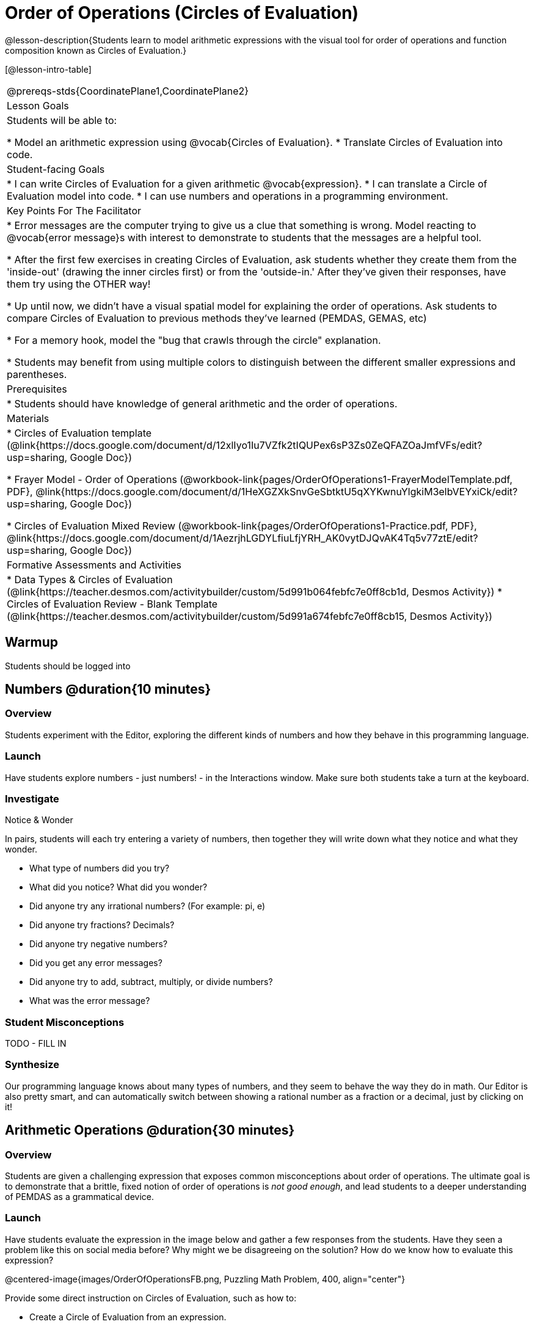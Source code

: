 = Order of Operations (Circles of Evaluation)

@lesson-description{Students learn to model arithmetic expressions with the visual tool for order of operations and function composition known as Circles of Evaluation.}

[@lesson-intro-table]
|===
@prereqs-stds{CoordinatePlane1,CoordinatePlane2}
| Lesson Goals
| Students will be able to:

* Model an arithmetic expression using @vocab{Circles of Evaluation}.
* Translate Circles of Evaluation into code.

|Student-facing Goals
|
* I can write Circles of Evaluation for a given arithmetic @vocab{expression}.
* I can translate a Circle of Evaluation model into code.
* I can use numbers and operations in a programming environment.

|Key Points For The Facilitator
|
* Error messages are the computer trying to give us a clue that something is wrong.  Model reacting to @vocab{error message}s with interest to demonstrate to students that the messages are a helpful tool.


* After the first few exercises in creating Circles of Evaluation, ask students whether they create them from the 'inside-out' (drawing the inner circles first) or from the 'outside-in.'  After they've given their responses, have them try using the OTHER way!


* Up until now, we didn't have a visual spatial model for explaining the order of operations. Ask students to compare Circles of Evaluation to previous methods they've learned (PEMDAS, GEMAS, etc)


* For a memory hook, model the "bug that crawls through the circle" explanation.   


* Students may benefit from using multiple colors to distinguish between the different smaller expressions and parentheses.


|Prerequisites
|
* Students should have knowledge of general arithmetic and the order of operations.


|Materials
|
ifeval::["{proglang}" == "wescheme"]
* Lesson slides template (@link{https://docs.google.com/presentation/d/1G5odF5XrzMzpykskn-jTQ4pjJT54YLYAZytryQIRyCI/edit?usp=sharing, Google Slides})
endif::[]
ifeval::["{proglang}" == "pyret"]
* Lesson slides template (@link{https://drive.google.com/open?id=1e89uaOZDPxlm0NofNoq6P5z9Sn58nnim7fuy_i3S35c, Google Slides})
endif::[]

* Circles of Evaluation template (@link{https://docs.google.com/document/d/12xlIyo1Iu7VZfk2tIQUPex6sP3Zs0ZeQFAZOaJmfVFs/edit?usp=sharing, Google Doc})

* Frayer Model - Order of Operations (@workbook-link{pages/OrderOfOperations1-FrayerModelTemplate.pdf, PDF}, @link{https://docs.google.com/document/d/1HeXGZXkSnvGeSbtktU5qXYKwnuYlgkiM3elbVEYxiCk/edit?usp=sharing, Google Doc}) 

* Circles of Evaluation Mixed Review (@workbook-link{pages/OrderOfOperations1-Practice.pdf, PDF}, @link{https://docs.google.com/document/d/1AezrjhLGDYLfiuLfjYRH_AK0vytDJQvAK4Tq5v77ztE/edit?usp=sharing, Google Doc})

ifeval::["{proglang}" == "wescheme"]
* Circles of Evaluation with Square Roots (@workbook-link{pages/OrderOfOperations1-Practice2.pdf, PDF}, @link{https://docs.google.com/document/d/1vsobkbbXTOjl4FFLdbHYRGn7l8ZbWBRptSqWYzxllxQ/edit?usp=sharing, Google Doc})
endif::[]

ifeval::["{proglang}" == "pyret"]
* Circles of Evaluation with Square Roots (@workbook-link{pages/OrderOfOperations1-Practice2.pdf, PDF}, @link{https://docs.google.com/document/d/10fX_6qL5q94kk6KylH7-2JY89LNF7b5qiohmDz_NFQY/edit?usp=sharing, Google Doc})
endif::[]

|Formative Assessments and Activities
|
ifeval::["{proglang}" == "wescheme"]
* Coordinates, Circles of Evaluation, and Code (@link{https://quizizz.com/admin/quiz/5d9919a36c6f17001a9dc796, Quizizz})
endif::[]
ifeval::["{proglang}" == "pyret"]
* Order of Operations Review #1 (@link{https://quizizz.com/admin/quiz/5d6973a4536e0b001a736010, Quizizz})
endif::[]
ifeval::["{proglang}" == "wescheme"]
* Order of Operations (@link{https://quizizz.com/admin/quiz/5d994ec89c7e5d001a207aff, Quizizz})
endif::[]
ifeval::["{proglang}" == "pyret"]
* Order of Operations Review #2 (@link{https://quizizz.com/admin/quiz/5d69796bfe45c5001d3d48ed, Quizizz})
endif::[]
* Data Types & Circles of Evaluation (@link{https://teacher.desmos.com/activitybuilder/custom/5d991b064febfc7e0ff8cb1d, Desmos Activity})
* Circles of Evaluation Review - Blank Template (@link{https://teacher.desmos.com/activitybuilder/custom/5d991a674febfc7e0ff8cb15, Desmos Activity})
ifeval::["{proglang}" == "wescheme"]
* Data Types, Circles of Evaluation, and Contracts (@link{https://teacher.desmos.com/activitybuilder/custom/5d991ae71172d473178c9816, Desmos Activity})
endif::[]
|===


== Warmup

Students should be logged into 
ifeval::["{proglang}" == "wescheme"]
	@link{https://www.wescheme.org, WeScheme}.
endif::[]
ifeval::["{proglang}" == "pyret"]
	@link{https://code.pyret.org, code.pyret.org}.
endif::[]

== Numbers @duration{10 minutes}

=== Overview
Students experiment with the Editor, exploring the different kinds of numbers and how they behave in this programming language.

=== Launch
Have students explore numbers - just numbers! - in the Interactions window.  Make sure both students take a turn at the keyboard.

=== Investigate
[.notice-box]
.Notice & Wonder
**** 
In pairs, students will each try entering a variety of numbers, then together they will write down what they notice and what they wonder.
****

- What type of numbers did you try?
- What did you notice? What did you wonder?
- Did anyone try any irrational numbers? (For example: pi, e)
- Did anyone try fractions? Decimals?
- Did anyone try negative numbers?
- Did you get any error messages?
- Did anyone try to add, subtract, multiply, or divide numbers? 
- What was the error message? 

=== Student Misconceptions
TODO - FILL IN

=== Synthesize
Our programming language knows about many types of numbers, and they seem to behave the way they do in math. Our Editor is also pretty smart, and can automatically switch between showing a rational number as a fraction or a decimal, just by clicking on it!

== Arithmetic Operations @duration{30 minutes}

=== Overview
Students are given a challenging expression that exposes common misconceptions about order of operations. The ultimate goal is to demonstrate that a brittle, fixed notion of order of operations is _not good enough_, and lead students to a deeper understanding of PEMDAS as a grammatical device.

=== Launch

Have students evaluate the expression in the image below and gather a few responses from the students.  Have they seen a problem like this on social media before?  Why might we be disagreeing on the solution?  How do we know how to evaluate this expression?

@centered-image{images/OrderOfOperationsFB.png, Puzzling Math Problem, 400, align="center"}
                                                 

Provide some direct instruction on Circles of Evaluation, such as how to:

* Create a Circle of Evaluation from an expression.
* Convert a Circle of Evaluation into code.

ifeval::["{proglang}" == "wescheme"]
@centered-image{images/CoE1-Racket.jpg, Circle of Evaluation, 400, align="center"}
endif::[]
ifeval::["{proglang}" == "pyret"]
@centered-image{images/CoE1-Pyret.jpg, Circle of Evaluation, 400, align="center"}
endif::[]                                          

ifeval::["{proglang}" == "wescheme"]
Have students practice creating Circles of Evaluation using the 6 functions(`+`, `-`, `*`, `/`, `sqr`, `sqrt`).
endif::[]
ifeval::["{proglang}" == "pyret"]
Have students practice creating Circles of Evaluation using the 6 functions(`+`, `-`, `*`, `/`, `num-sqr`, `num-sqrt`).
endif::[]

- Do spaces matter when typing in functions?
- Does the order of the numbers matter in the functions? Which functions?
- What do the error messages tell us? 
- What connections do you see between the expression, circle, and code?

ifeval::["{proglang}" == "wescheme"]
@centered-image{images/CoE2-Racket.jpg, Circles of Evaluation, 400, align="center"}
endif::[]
ifeval::["{proglang}" == "pyret"]
@centered-image{images/CoE2-Pyret.jpg, Circles of Evaluation, 400, align="center"}
endif::[]  

- Why are there two closing parentheses in a row, at the end of the code?
- If an expression has three sets of parentheses, how many Circles of Evaluation do you expect to need?

=== Investigate
Option 1: Have students practice moving between Circles of Evaluation and code with a station review.

* Convert the expression into a Circle of Evaluation.
* Convert the Circle of Evaluation model into code.

Once the students feel confident in their work, they can enter the code into their code @vocab{editor} to test it out.

Option 2: Have students complete the 
ifeval::["{proglang}" == "wescheme"]
@workbook-link{pages/OrderOfOperations1-Practice.pdf, Mixed Review worksheet }
and / or the 
@workbook-link{pages/OrderOfOperations1-Practice2.pdf, Square Roots worksheet }
endif::[]
ifeval::["{proglang}" == "pyret"]
@workbook-link{pages/OrderOfOperations1-Practice.pdf, Mixed Review worksheet }
and / or the 
@workbook-link{pages/OrderOfOperations1-Practice2.pdf, Square Roots worksheet }
endif::[]
with their partners and test their code in their coding environment.

[.lesson-instruction]
Students will create a Circle of Evaluation based on an expression they’ve created using at least 4 of the 6 functions:
ifeval::["{proglang}" == "wescheme"]
	`+`, `-`, `*`, `/`, `sqr`, `sqrt`.
endif::[]
ifeval::["{proglang}" == "pyret"]
	`+`, `-`, `*`, `/`, `num-sqr`, `num-sqrt`.
endif::[]

Using @workbook-link{pages/OrderOfOperations1-FrayerModelTemplate.pdf, this Frayer Model}, create the code that represents this circle, translate this into code, evaluate the expression using the order of operations, and then compare and contrast the three methods.

[.strategy-box]
.Strategies For English Language Learners
****
MLR 7 - Compare and Connect: Gather students' Frayer models to highlight and analyze a few of them as a class, asking students to compare and connect different models. 
****

== Additional Exercises

* Completing Circles of Evaluation from Math Expressions (1)
(@exercise-link{pages/complete-coe-from-arith1.adoc, original} ,
@exercise-link{solution-pages/complete-coe-from-arith1.adoc, answers})

* Completing Circles of Evaluation from Math Expressions (2)
(@exercise-link{pages/complete-coe-from-arith2.adoc, original} ,
@exercise-link{solution-pages/complete-coe-from-arith2.adoc, answers})

* Creating Circles of Evaluation from Math Expressions (1)
(@exercise-link{pages/arith-to-coe1.adoc, original} ,
@exercise-link{solution-pages/arith-to-coe1.adoc, answers})

* Creating Circles of Evaluation from Math Expressions (2)
(@exercise-link{pages/arith-to-coe2.adoc, original} ,
@exercise-link{solution-pages/arith-to-coe2.adoc, answers})

* Creating Circles of Evaluation from Math Expressions (3)
(@exercise-link{pages/arith-to-coe3.adoc, original} ,
@exercise-link{solution-pages/arith-to-coe3.adoc, answers})

* Converting Circles of Evaluation to Math Expressions (1)
(@exercise-link{pages/coe-to-arith1.adoc, original} ,
@exercise-link{solution-pages/coe-to-arith1.adoc, answers})

* Converting Circles of Evaluation to Math Expressions (2)
(@exercise-link{pages/coe-to-arith2.adoc, original} ,
@exercise-link{solution-pages/coe-to-arith2.adoc, answers})

* Matching Circles of Evaluation and Math Expressions
(@exercise-link{pages/match-arith-coe1.adoc, original} ,
@exercise-link{solution-pages/match-arith-coe1.adoc, answers})

* Evaluating Circles of Evaluation (1)
(@exercise-link{pages/coe-to-math-answer1.adoc, original} ,
@exercise-link{solution-pages/coe-to-math-answer1.adoc, answers})

* Evaluating Circles of Evaluation (2)
(@exercise-link{pages/coe-to-math-answer2.adoc, original} ,
@exercise-link{solution-pages/coe-to-math-answer2.adoc, answers})

* Completing Code from Circles of Evaluation
(@exercise-link{pages/complete-code-from-coe1.adoc, original} ,
@exercise-link{solution-pages/complete-code-from-coe1.adoc, answers})

* Converting Circles of Evaluation to Code (1)
(@exercise-link{pages/coe-to-code1.adoc, original} ,
@exercise-link{solution-pages/coe-to-code1.adoc, answers})

* Converting Circles of Evaluation to Code (2)
(@exercise-link{pages/coe-to-code2.adoc, original} ,
@exercise-link{solution-pages/coe-to-code2.adoc, answers})

* Matching Circles of Evaluation and Code
(@exercise-link{pages/coe-code-matching1.adoc, original} ,
@exercise-link{solution-pages/coe-code-matching1.adoc, answers})
